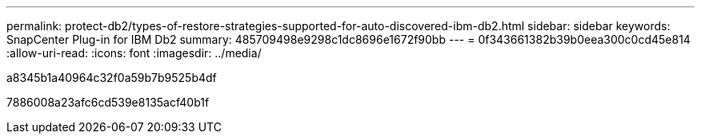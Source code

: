 ---
permalink: protect-db2/types-of-restore-strategies-supported-for-auto-discovered-ibm-db2.html 
sidebar: sidebar 
keywords: SnapCenter Plug-in for IBM Db2 
summary: 485709498e9298c1dc8696e1672f90bb 
---
= 0f343661382b39b0eea300c0cd45e814
:allow-uri-read: 
:icons: font
:imagesdir: ../media/


[role="lead"]
a8345b1a40964c32f0a59b7b9525b4df

7886008a23afc6cd539e8135acf40b1f
